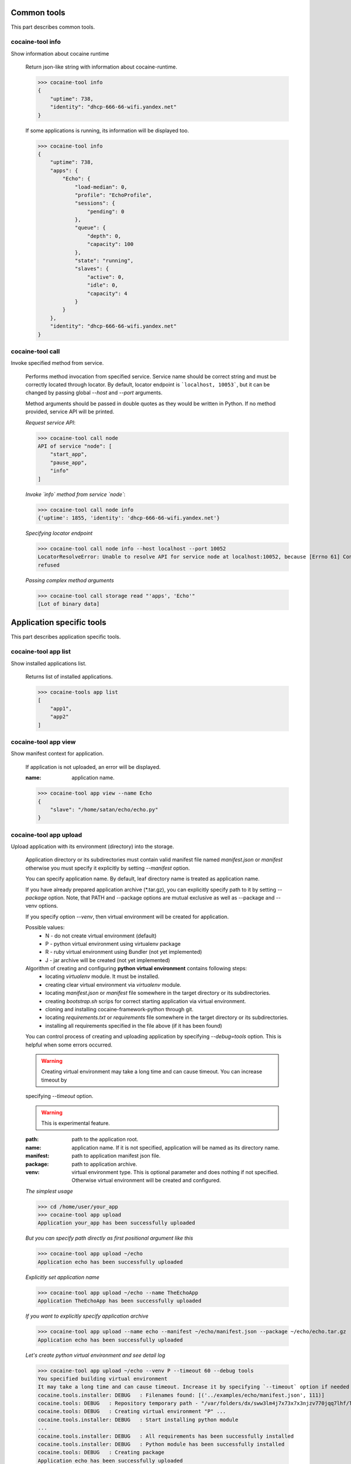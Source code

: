 Common tools
------------------------------------
This part describes common tools.


cocaine-tool info
''''''''''''''''''''''''''''''''''''
Show information about cocaine runtime

    Return json-like string with information about cocaine-runtime.

    >>> cocaine-tool info
    {
        "uptime": 738,
        "identity": "dhcp-666-66-wifi.yandex.net"
    }

    If some applications is running, its information will be displayed too.

    >>> cocaine-tool info
    {
        "uptime": 738,
        "apps": {
            "Echo": {
                "load-median": 0,
                "profile": "EchoProfile",
                "sessions": {
                    "pending": 0
                },
                "queue": {
                    "depth": 0,
                    "capacity": 100
                },
                "state": "running",
                "slaves": {
                    "active": 0,
                    "idle": 0,
                    "capacity": 4
                }
            }
        },
        "identity": "dhcp-666-66-wifi.yandex.net"
    }


cocaine-tool call
''''''''''''''''''''''''''''''''''''
Invoke specified method from service.

    Performs method invocation from specified service. Service name should be correct string and must be correctly
    located through locator. By default, locator endpoint is ```localhost, 10053```, but it can be changed by passing
    global `--host` and `--port` arguments.

    Method arguments should be passed in double quotes as they would be written in Python.
    If no method provided, service API will be printed.

    *Request service API*:

    >>> cocaine-tool call node
    API of service "node": [
        "start_app",
        "pause_app",
        "info"
    ]

    *Invoke `info` method from service `node`*:

    >>> cocaine-tool call node info
    {'uptime': 1855, 'identity': 'dhcp-666-66-wifi.yandex.net'}

    *Specifying locator endpoint*

    >>> cocaine-tool call node info --host localhost --port 10052
    LocatorResolveError: Unable to resolve API for service node at localhost:10052, because [Errno 61] Connection
    refused

    *Passing complex method arguments*

    >>> cocaine-tool call storage read "'apps', 'Echo'"
    [Lot of binary data]


Application specific tools
------------------------------------
This part describes application specific tools.

cocaine-tool app list
''''''''''''''''''''''''''''''''''''
Show installed applications list.

    Returns list of installed applications.

    >>> cocaine-tools app list
    [
        "app1",
        "app2"
    ]

cocaine-tool app view
''''''''''''''''''''''''''''''''''''
Show manifest context for application.

    If application is not uploaded, an error will be displayed.

    :name: application name.

    >>> cocaine-tool app view --name Echo
    {
        "slave": "/home/satan/echo/echo.py"
    }

cocaine-tool app upload
''''''''''''''''''''''''''''''''''''
Upload application with its environment (directory) into the storage.

    Application directory or its subdirectories must contain valid manifest file named `manifest.json` or `manifest`
    otherwise you must specify it explicitly by setting `--manifest` option.

    You can specify application name. By default, leaf directory name is treated as application name.

    If you have already prepared application archive (\*.tar.gz), you can explicitly specify path to it by setting
    `--package` option. Note, that PATH and --package options are mutual exclusive as well as --package and --venv
    options.

    If you specify option `--venv`, then virtual environment will be created for application.

    Possible values:
        * N - do not create virtual environment (default)
        * P - python virtual environment using virtualenv package
        * R - ruby virtual environment using Bundler (not yet implemented)
        * J - jar archive will be created (not yet implemented)

    Algorithm of creating and configuring **python virtual environment** contains following steps:
        * locating `virtualenv` module. It must be installed.
        * creating clear virtual environment via `virtualenv` module.
        * locating `manifest.json` or `manifest` file somewhere in the target directory or its subdirectories.
        * creating `bootstrap.sh` scrips for correct starting application via virtual environment.
        * cloning and installing cocaine-framework-python through git.
        * locating `requirements.txt` or `requirements` file somewhere in the target directory or its subdirectories.
        * installing all requirements specified in the file above (if it has been found)

    You can control process of creating and uploading application by specifying `--debug=tools` option. This is helpful
    when some errors occurred.

    .. warning:: Creating virtual environment may take a long time and can cause timeout. You can increase timeout by
    specifying `--timeout` option.

    .. warning:: This is experimental feature.

    :path: path to the application root.
    :name: application name. If it is not specified, application will be named as its directory name.
    :manifest: path to application manifest json file.
    :package: path to application archive.
    :venv: virtual environment type. This is optional parameter and does nothing if not specified. Otherwise virtual
           environment will be created and configured.

    *The simplest usage*

    >>> cd /home/user/your_app
    >>> cocaine-tool app upload
    Application your_app has been successfully uploaded

    *But you can specify path directly as first positional argument like this*

    >>> cocaine-tool app upload ~/echo
    Application echo has been successfully uploaded

    *Explicitly set application name*

    >>> cocaine-tool app upload ~/echo --name TheEchoApp
    Application TheEchoApp has been successfully uploaded

    *If you want to explicitly specify application archive*

    >>> cocaine-tool app upload --name echo --manifest ~/echo/manifest.json --package ~/echo/echo.tar.gz
    Application echo has been successfully uploaded

    *Let's create python virtual environment and see detail log*

    >>> cocaine-tool app upload ~/echo --venv P --timeout 60 --debug tools
    You specified building virtual environment
    It may take a long time and can cause timeout. Increase it by specifying `--timeout` option if needed
    cocaine.tools.installer: DEBUG   : Filenames found: [('../examples/echo/manifest.json', 111)]
    cocaine.tools: DEBUG   : Repository temporary path - "/var/folders/dx/sww3lm4j7x73x7x3njzv770jqq7lhf/T/tmpSO_cva/repo"
    cocaine.tools: DEBUG   : Creating virtual environment "P" ...
    cocaine.tools.installer: DEBUG   : Start installing python module
    ...
    cocaine.tools.installer: DEBUG   : All requirements has been successfully installed
    cocaine.tools.installer: DEBUG   : Python module has been successfully installed
    cocaine.tools: DEBUG   : Creating package
    Application echo has been successfully uploaded

cocaine-tool app remove
''''''''''''''''''''''''''''''''''''
Remove application from storage.

    No error messages will display if specified application is not uploaded.

    :name: application name.

    >>> cocaine-tool app remove --name echo
    The app "echo" has been successfully removed

cocaine-tool app start
''''''''''''''''''''''''''''''''''''
Start application with specified profile.

    Does nothing if application is already running.

    :name: application name.
    :profile: desired profile.

    >>> cocaine-tool app start --name Echo --profile EchoDefault
    {
        "Echo": "the app has been started"
    }

    *If application is already running*

    >>> cocaine-tool app start --name Echo --profile EchoDefault
    {
        "Echo": "the app is already running"
    }

cocaine-tool app pause/stop
''''''''''''''''''''''''''''''''''''
Stop application.

    This command is alias for ```cocaine-tool app stop```.

    :name: application name.

    >>> cocaine-tool app pause --name Echo
    {
        "Echo": "the app has been stopped"
    }

    *For non running application*

    >>> cocaine-tool app pause --name Echo
    {
        "Echo": "the app is not running"
    }

cocaine-tool app restart
''''''''''''''''''''''''''''''''''''
Restart application.

    Executes ```cocaine-tool app pause``` and ```cocaine-tool app start``` sequentially.

    It can be used to quickly change application profile.

    :name: application name.
    :profile: desired profile. If no profile specified, application will be restarted with the current profile.

    *Usual case*

    >>> cocaine-tool app restart --name Echo
    [
        {
            "Echo": "the app has been stopped"
        },
        {
            "Echo": "the app has been started"
        }
    ]

    *If application was not run and no profile name provided*

    >>> cocaine-tool app restart --name Echo
    Error occurred: Application "Echo" is not running and profile not specified

    *But if we specify profile name*

    >>> cocaine-tool app restart --name Echo --profile EchoProfile
    [
        {
            "Echo": "the app is not running"
        },
        {
            "Echo": "the app has been started"
        }
    ]

    *In case wrong profile just stops application*

    >>> cocaine-tool app restart --name Echo --profile EchoProf
    [
        {
            "Echo": "the app has been stopped"
        },
        {
            "Echo": "object 'EchoProf' has not been found in 'profiles'"
        }
    ]

cocaine-tool app check
''''''''''''''''''''''''''''''''''''
Checks application status.

    :name: application name.

    >>> cocaine-tool app check --name Echo
    {
        "Echo": "stopped or missing"
    }


Profile specific tools
------------------------------------
This part describes profile specific tools.

cocaine-tool profile list
''''''''''''''''''''''''''''''''''''
Show installed profiles.

    Returns list of installed profiles.

    >>> cocaine-tool profile list
    [
        "EchoProfile"
    ]

cocaine-tool profile view
''''''''''''''''''''''''''''''''''''
Show profile configuration context.

    :name: profile name

    >>> cocaine-tool profile view --name EchoProfile
    {
        "pool-limit": 4
    }

cocaine-tool profile upload
''''''''''''''''''''''''''''''''''''
Upload profile into the storage.

    :name: profile name.
    :profile: path to the profile json file.

    >>> cocaine-tool profile upload --name EchoProfile --profile ../examples/echo/profile.json
    The profile "EchoProfile" has been successfully uploaded

cocaine-tool profile remove
''''''''''''''''''''''''''''''''''''
Remove profile from the storage.

    :name: profile name.

    >>> cocaine-tool profile remove --name EchoProfile
    The profile "EchoProfile" has been successfully removed


Profile specific tools
------------------------------------
This part describes runlist specific tools.

cocaine-tool runlist list
''''''''''''''''''''''''''''''''''''
Show uploaded runlists.

    Returns list of installed runlists.

    >>> cocaine-tool runlist list
    [
        "default"
    ]

cocaine-tool runlist view
''''''''''''''''''''''''''''''''''''
Show configuration context for runlist.

    :name: runlist name.

    >>> cocaine-tool runlist view --name default
    {
        "Echo": "EchoProfile"
    }

cocaine-tool runlist upload
''''''''''''''''''''''''''''''''''''
Upload runlist with context into the storage.

    :name: runlist name.
    :runlist: path to the runlist configuration json file.

    >>> cocaine-tool runlist upload --name default --runlist ../examples/echo/runlsit.json
    The runlist "default" has been successfully uploaded

cocaine-tool runlist create
''''''''''''''''''''''''''''''''''''
Create runlist and upload it into the storage.

    :name: runlist name.

    >>> cocaine-tool runlist create --name default
    The runlist "default" has been successfully created

cocaine-tool runlist remove
''''''''''''''''''''''''''''''''''''
Remove runlist from the storage.

    :name: runlist name.

    >>> cocaine-tool runlist remove --name default
    The runlist "default" has been successfully removed

cocaine-tool runlist add-app
''''''''''''''''''''''''''''''''''''
Add specified application with profile to the runlist.

    Existence of application or profile is not checked.

    :name: runlist name.
    :app: application name.
    :profile: suggested profile name.

    >>> cocaine-tool runlist add-app --name default --app Echo --profile EchoProfile
    {
        "status": "Success",
        "added": {
            "profile": "EchoProfile",
            "app": "Echo"
        },
        "runlist": "default"
    }


Crashlog specific tools
------------------------------------
This part describes crashlog specific tools.

cocaine-tool crashlog list
''''''''''''''''''''''''''''''''''''
Show crashlogs list for application.

    Prints crashlog list in timestamp - uuid format.

    :name: application name.

    >>> cocaine-tool crashlog list --name Echo
    Currently available crashlogs for application 'Echo'
    1372165800114964 Tue Jun 25 17:10:00 2013 2d92aa19-535d-4aa3-9c68-7aa32f9967df
    1372166090866950 Tue Jun 25 17:14:50 2013 e27b2ccc-64a6-4958-a9b4-f2abac974e4a
    1372166371522675 Tue Jun 25 17:19:31 2013 762f2fb8-8d8c-4b1d-ab79-14cdb6332ecb
    1372166822795587 Tue Jun 25 17:27:02 2013 1fd3ca03-3402-4279-8b2b-1e40ff92f4a7

cocaine-tool crashlog view
''''''''''''''''''''''''''''''''''''
Show crashlog for application with specified timestamp.

    :name: application name.
    :timestamp: desired timestamp - time_t format.

    >>> cocaine-tool crashlog view --name Echo --timestamp 1372165800114964
    Crashlog:
      File "/Library/Python/2.7/site-packages/tornado-3.1-py2.7.egg/tornado/ioloop.py", line 672, in start
        self._handlers[fd](fd, events)
      File "/Library/Python/2.7/site-packages/tornado-3.1-py2.7.egg/tornado/stack_context.py", line 331, in wrapped
        raise_exc_info(exc)
      File "/Library/Python/2.7/site-packages/tornado-3.1-py2.7.egg/tornado/stack_context.py", line 302, in wrapped
        ret = fn(*args, **kwargs)
      File "build/bdist.macosx-10.8-intel/egg/cocaine/asio/ev.py", line 93, in proxy
        self._callbacks[(fd, self.WRITE)]()
      File "build/bdist.macosx-10.8-intel/egg/cocaine/asio/stream.py", line 128, in _on_event
        sent = self.pipe.write(buffer(current, self.tx_offset))
    TypeError: an integer is required
    ERROR:tornado.application:Exception in I/O handler for fd 11

cocaine-tool crashlog remove
''''''''''''''''''''''''''''''''''''
Remove crashlog for application with specified timestamp from the storage.

    :name: application name.
    :timestamp: desired timestamp - time_t format.

    >>> cocaine-tool crashlog remove --name Echo --timestamp 1372165800114964
    Crashlog for app "Echo" has been removed

cocaine-tool crashlog removeall
''''''''''''''''''''''''''''''''''''
Remove all crashlogs for application from the storage.

    :name: application name.

    >>> cocaine-tool crashlog removeall --name Echo
    Crashlogs for app "Echo" have been removed
